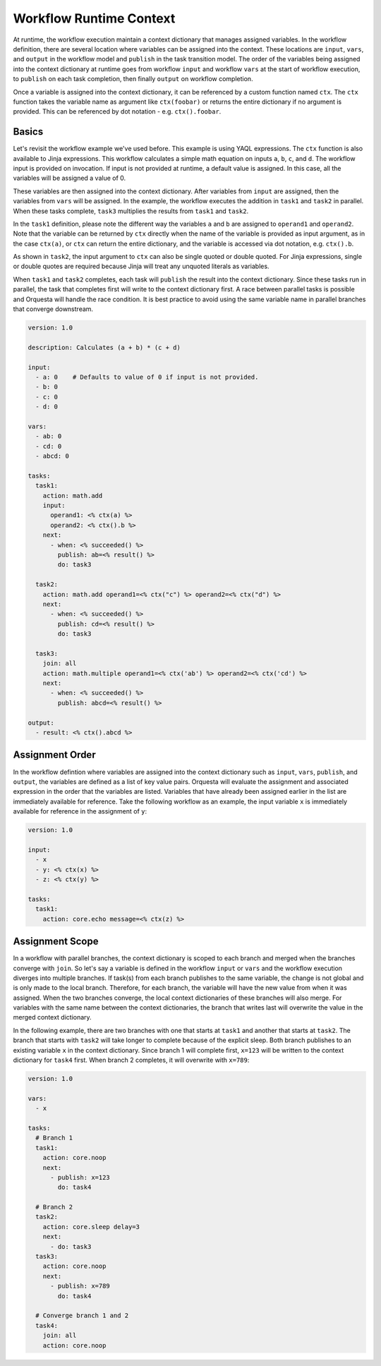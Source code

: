 Workflow Runtime Context
========================

At runtime, the workflow execution maintain a context dictionary that manages assigned variables.
In the workflow definition, there are several location where variables can be assigned into the
context. These locations are ``input``, ``vars``, and ``output`` in the workflow model and
``publish`` in the task transition model. The order of the variables being assigned into the
context dictionary at runtime goes from workflow ``input`` and workflow ``vars`` at the start of
workflow execution, to ``publish`` on each task completion, then finally ``output`` on workflow
completion. 

Once a variable is assigned into the context dictionary, it can be referenced by a
custom function named ``ctx``. The ``ctx`` function takes the variable name as argument like
``ctx(foobar)`` or returns the entire dictionary if no argument is provided. This can be
referenced by dot notation - e.g. ``ctx().foobar``.

Basics
------

Let's revisit the workflow example we've used before. This example is using YAQL expressions.
The ``ctx`` function is also available to Jinja expressions. This workflow calculates a simple math
equation on inputs ``a``, ``b``, ``c``, and ``d``. The workflow input is provided on invocation.
If input is not provided at runtime, a default value is assigned. In this case, all the variables
will be assigned a value of 0.

These variables are then assigned into the context dictionary. After variables from ``input`` are assigned,
then the variables from ``vars`` will be assigned. In the example, the workflow executes the addition
in ``task1`` and ``task2`` in parallel. When these tasks complete, ``task3`` multiplies the results
from ``task1`` and ``task2``. 

In the ``task1`` definition, please note the different way the variables ``a`` and ``b`` are assigned to
``operand1`` and ``operand2``. Note that the variable can be returned by ``ctx`` directly when the name
of the variable is provided as input argument, as in the case ``ctx(a)``, or ``ctx`` can return the
entire dictionary, and the variable is accessed via dot notation, e.g. ``ctx().b``. 

As shown in ``task2``, the input argument to ``ctx`` can also be single quoted or double quoted. For
Jinja expressions, single or double quotes are required because Jinja will treat any unquoted literals
as variables.

When ``task1`` and ``task2`` completes, each task will ``publish`` the result into the context dictionary.
Since these tasks run in parallel, the task that completes first will write to the context dictionary
first. A race between parallel tasks is possible and Orquesta will handle the race condition. It is
best practice to avoid using the same variable name in parallel branches that converge downstream.

.. code-block:: yaml

    version: 1.0

    description: Calculates (a + b) * (c + d)

    input:
      - a: 0    # Defaults to value of 0 if input is not provided.
      - b: 0
      - c: 0
      - d: 0

    vars:
      - ab: 0
      - cd: 0
      - abcd: 0

    tasks:
      task1:
        action: math.add
        input:
          operand1: <% ctx(a) %>
          operand2: <% ctx().b %>
        next:
          - when: <% succeeded() %>
            publish: ab=<% result() %>
            do: task3

      task2:
        action: math.add operand1=<% ctx("c") %> operand2=<% ctx("d") %>
        next:
          - when: <% succeeded() %>
            publish: cd=<% result() %>
            do: task3

      task3:
        join: all
        action: math.multiple operand1=<% ctx('ab') %> operand2=<% ctx('cd') %>
        next:
          - when: <% succeeded() %>
            publish: abcd=<% result() %>

    output:
      - result: <% ctx().abcd %>

Assignment Order
----------------

In the workflow defintion where variables are assigned into the context dictionary such as
``input``, ``vars``, ``publish``, and ``output``, the variables are defined as a list of key value
pairs. Orquesta will evaluate the assignment and associated expression in the order that the
variables are listed. Variables that have already been assigned earlier in the list are immediately
available for reference. Take the following workflow as an example, the input variable ``x`` is
immediately available for reference in the assignment of ``y``:

.. code-block:: yaml

    version: 1.0

    input:
      - x
      - y: <% ctx(x) %>
      - z: <% ctx(y) %>

    tasks:
      task1:
        action: core.echo message=<% ctx(z) %>

Assignment Scope
----------------

In a workflow with parallel branches, the context dictionary is scoped to each branch and merged
when the branches converge with ``join``. So let's say a variable is defined in the workflow
``input`` or ``vars`` and the workflow execution diverges into multiple branches. If task(s) from
each branch publishes to the same variable, the change is not global and is only made to the local
branch. Therefore, for each branch, the variable will have the new value from when it was assigned.
When the two branches converge, the local context dictionaries of these branches will also merge.
For variables with the same name between the context dictionaries, the branch that writes last will
overwrite the value in the merged context dictionary.

In the following example, there are two branches with one that starts at ``task1`` and another that
starts at ``task2``. The branch that starts with ``task2`` will take longer to complete because of
the explicit sleep. Both branch publishes to an existing variable ``x`` in the context dictionary.
Since branch 1 will complete first, ``x=123`` will be written to the context dictionary for
``task4`` first. When branch 2 completes, it will overwrite with ``x=789``:

.. code-block:: yaml

    version: 1.0

    vars:
      - x

    tasks:
      # Branch 1
      task1:
        action: core.noop
        next:
          - publish: x=123
            do: task4

      # Branch 2
      task2:
        action: core.sleep delay=3
        next:
          - do: task3
      task3:
        action: core.noop
        next:
          - publish: x=789
            do: task4

      # Converge branch 1 and 2
      task4:
        join: all
        action: core.noop
